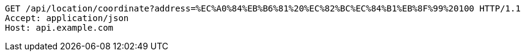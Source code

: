 [source,http,options="nowrap"]
----
GET /api/location/coordinate?address=%EC%A0%84%EB%B6%81%20%EC%82%BC%EC%84%B1%EB%8F%99%20100 HTTP/1.1
Accept: application/json
Host: api.example.com

----